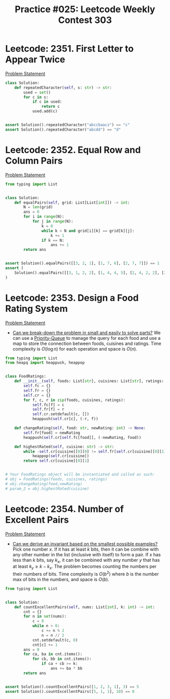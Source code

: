 :PROPERTIES:
:ID:       36C9AF26-A8C0-4B43-B67E-E64AA04EAF71
:END:
#+TITLE: Practice #025: Leetcode Weekly Contest 303

* Leetcode: 2351. First Letter to Appear Twice
:PROPERTIES:
:ID:       8FCB70BA-9E41-42CB-A40D-FD756848212B
:END:
[[https://leetcode.com/problems/first-letter-to-appear-twice/][Problem Statement]]

#+begin_src python
  class Solution:
      def repeatedCharacter(self, s: str) -> str:
          used = set()
          for c in s:
              if c in used:
                  return c
              used.add(c)


  assert Solution().repeatedCharacter("abccbaacz") == "c"
  assert Solution().repeatedCharacter("abcdd") == "d"
#+end_src

* Leetcode: 2352. Equal Row and Column Pairs
:PROPERTIES:
:ID:       71B30FD4-5A01-4C7B-8FA1-577CC13C9E37
:END:
[[https://leetcode.com/problems/equal-row-and-column-pairs/][Problem Statement]]

#+begin_src python
  from typing import List


  class Solution:
      def equalPairs(self, grid: List[List[int]]) -> int:
          N = len(grid)
          ans = 0
          for i in range(N):
              for j in range(N):
                  k = 0
                  while k < N and grid[i][k] == grid[k][j]:
                      k += 1
                  if k == N:
                      ans += 1
          return ans


  assert Solution().equalPairs([[3, 2, 1], [1, 7, 6], [2, 7, 7]]) == 1
  assert (
      Solution().equalPairs([[3, 1, 2, 2], [1, 4, 4, 5], [2, 4, 2, 2], [2, 4, 2, 2]]) == 3
  )
#+end_src

* Leetcode: 2353. Design a Food Rating System
:PROPERTIES:
:ID:       EA939EA4-089D-4449-9298-3589723DC3EB
:END:
[[https://leetcode.com/problems/design-a-food-rating-system/][Problem Statement]]

- [[id:69D68202-BF1A-4D72-A0EC-DDCBAF112500][Can we break-down the problem in small and easily to solve parts?]]  We can use a [[id:FCBEA48C-CFF6-43C4-B430-BCD00E245D22][Priority-Queue]] to manage the query for each food and use a map to store the connection between foods, cuisines and ratings.  Time complexity is $O(\log n)$ for each operation and space is $O(n)$.

#+begin_src python
  from typing import List
  from heapq import heappush, heappop


  class FoodRatings:
      def __init__(self, foods: List[str], cuisines: List[str], ratings: List[int]):
          self.fc = {}
          self.fr = {}
          self.cr = {}
          for f, c, r in zip(foods, cuisines, ratings):
              self.fc[f] = c
              self.fr[f] = r
              self.cr.setdefault(c, [])
              heappush(self.cr[c], (-r, f))

      def changeRating(self, food: str, newRating: int) -> None:
          self.fr[food] = newRating
          heappush(self.cr[self.fc[food]], (-newRating, food))

      def highestRated(self, cuisine: str) -> str:
          while -self.cr[cuisine][0][0] != self.fr[self.cr[cuisine][0][1]]:
              heappop(self.cr[cuisine])
          return self.cr[cuisine][0][1]


  # Your FoodRatings object will be instantiated and called as such:
  # obj = FoodRatings(foods, cuisines, ratings)
  # obj.changeRating(food,newRating)
  # param_2 = obj.highestRated(cuisine)
#+end_src

* Leetcode: 2354. Number of Excellent Pairs
:PROPERTIES:
:ID:       96164799-F84C-408D-AC04-D290C49013FB
:END:
[[https://leetcode.com/problems/number-of-excellent-pairs/][Problem Statement]]

- [[id:BA632D61-93B6-47AB-B11A-7E9EBE3FC71D][Can we derive an invariant based on the smallest possible examples?]]  Pick one number $x$.  If it has at least $k$ bits, then it can be combine with any other number in the list (inclusive with itself) to form a pair.  If $x$ has less than $k$ bits, say $k_x$, it can be combined with any number $y$ that has at least $k_y \geq k-k_x$.  The problem becomes counting the numbers per their numbers of bits.  Time complexity is $O(b^2)$ where $b$ is the number max of bits in the numbers, and space is $O(b)$.

#+begin_src python
  from typing import List


  class Solution:
      def countExcellentPairs(self, nums: List[int], k: int) -> int:
          cnt = {}
          for n in set(nums):
              c = 0
              while n > 0:
                  c += n % 2
                  n = n // 2
              cnt.setdefault(c, 0)
              cnt[c] += 1
          ans = 0
          for ca, ba in cnt.items():
              for cb, bb in cnt.items():
                  if ca + cb >= k:
                      ans += ba * bb
          return ans


  assert Solution().countExcellentPairs([1, 2, 3, 1], 3) == 5
  assert Solution().countExcellentPairs([5, 1, 1], 10) == 0
#+end_src
